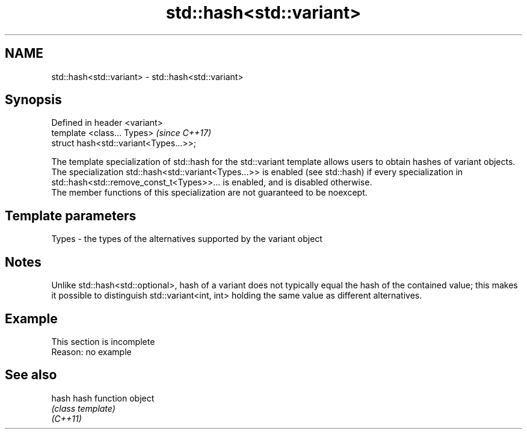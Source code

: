 .TH std::hash<std::variant> 3 "2020.03.24" "http://cppreference.com" "C++ Standard Libary"
.SH NAME
std::hash<std::variant> \- std::hash<std::variant>

.SH Synopsis

  Defined in header <variant>
  template <class... Types>             \fI(since C++17)\fP
  struct hash<std::variant<Types...>>;

  The template specialization of std::hash for the std::variant template allows users to obtain hashes of variant objects.
  The specialization std::hash<std::variant<Types...>> is enabled (see std::hash) if every specialization in std::hash<std::remove_const_t<Types>>... is enabled, and is disabled otherwise.
  The member functions of this specialization are not guaranteed to be noexcept.

.SH Template parameters


  Types - the types of the alternatives supported by the variant object


.SH Notes

  Unlike std::hash<std::optional>, hash of a variant does not typically equal the hash of the contained value; this makes it possible to distinguish std::variant<int, int> holding the same value as different alternatives.

.SH Example


   This section is incomplete
   Reason: no example


.SH See also



  hash    hash function object
          \fI(class template)\fP
  \fI(C++11)\fP




